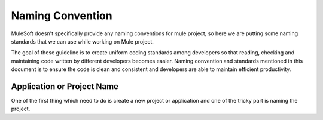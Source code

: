 Naming Convention
==================

MuleSoft doesn't specifically provide any naming conventions for mule project, so here we are putting some naming standards that we can use while working on Mule project.

The goal of these guideline is to create uniform coding standards among developers so that reading, checking and maintaining code written by different developers becomes easier. Naming convention and standards mentioned in this document is to ensure the code is clean and consistent and developers are able to maintain efficient productivity.

Application or Project Name
^^^^^^^^^^^^^^^^^^^^^^^^^^^

One of the first thing which need to do is create a new project or application and one of the tricky part is naming the project.
